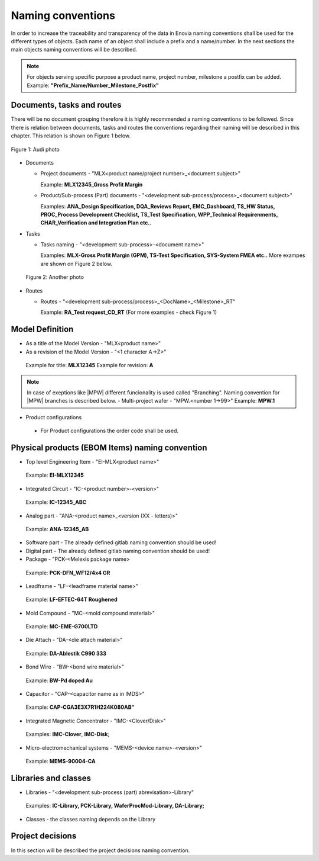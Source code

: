 ==================
Naming conventions
==================

In order to increase the traceability and transparency of the data in Enovia naming conventions shall be used for the different types of objects. Each name of an object shall include a prefix and a name/number. In the next sections the main objects naming conventions will be described.

.. note:: For objects serving specific purpose a product name, project number, milestone a postfix can be added. 
  Example: **"Prefix_Name/Number_Milestone_Postfix"**

Documents, tasks and routes
===========================

There will be no document grouping therefore it is highly recommended a naming conventions to be followed. Since there is relation between documents, tasks and routes the conventions regarding their naming will be described in this chapter. This relation is shown on Figure 1 below.

.. figure:: /images/audi.png
   :align: center
   :alt: audi
    
   Figure 1: Audi photo

- Documents

  - Project documents - "MLX<product name/project number>_<document subject>"
    
    Example: **MLX12345_Gross Profit Margin**

  - Product/Sub-process (Part) documents - "<development sub-process/process>_<document subject>"
    
    Examples: **ANA_Design Specification, DQA_Reviews Report, EMC_Dashboard, TS_HW Status, PROC_Process Development Checklist, TS_Test Specification, WPP_Technical Requirenments, CHAR_Verification and Integration Plan etc..**

- Tasks

  - Tasks naming - "<development sub-process>-<document name>"
    
    Examples: **MLX-Gross Profit Margin (GPM), TS-Test Specification, SYS-System FMEA etc..** More exampes are shown on Figure 2 below.

 .. figure:: /images/audi1.jpg
   :align: center
   :alt: audi1

   Figure 2: Another photo

- Routes

  - Routes - "<development sub-process/process>_<DocName>_<Milestone>_RT"
    
    Example: **RA_Test request_CD_RT** (For more examples - check Figure 1)

Model Definition
================

- As a title of the Model Version - "MLX<product name>"
- As a revision of the Model Version - "<1 character A->Z>"

 Example for title: **MLX12345**
 Example for revision: **A**

.. note:: 
   In case of exeptions like |MPW| different funcionality is used called "Branching". Naming convention for |MPW| branches is described below. 
   - Multi-project wafer - "MPW.<number 1->99>"
   Example: **MPW.1**

- Product configurations
 - For Product configurations the order code shall be used.

Physical products (EBOM Items) naming convention
================================================

- Top level Engineering Item - "EI-MLX<product name>"
 Example: **EI-MLX12345**

- Integrated Circuit - "IC-<product number>-<version>"
 Example: **IC-12345_ABC**

- Analog part - "ANA-<product name>_<version (XX - letters)>"
 Example: **ANA-12345_AB**

- Software part - The already defined gitlab naming convention should be used!

- Digital part - The already defined gitlab naming convention should be used!

- Package - "PCK-<Melexis package name>
 Example: **PCK-DFN_WF12/4x4 GR**

- Leadframe - "LF-<leadframe material name>"
 Example: **LF-EFTEC-64T Roughened**

- Mold Compound - "MC-<mold compound material>"
 Example: **MC-EME-G700LTD**

- Die Attach - "DA-<die attach material>"
 Example: **DA-Ablestik C990 333**

- Bond Wire - "BW-<bond wire material>"
 Example: **BW-Pd doped Au**

- Capacitor - "CAP-<capacitor name as in IMDS>"
 Example: **CAP-CGA3E3X7R1H224K080AB"**

- Integrated Magnetic Concentrator - "IMC-<Clover/Disk>"
 Examples: **IMC-Clover**, **IMC-Disk**;

- Micro-electromechanical systems - "MEMS-<device name>-<version>"
 Example: **MEMS-90004-CA**

Libraries and classes
=====================

- Libraries - "<development sub-process (part) abrevisation>-Library"
 Examples: **IC-Library, PCK-Library, WaferProcMod-Library, DA-Library;**

- Classes - the classes naming depends on the Library


Project decisions
=================

In this section will be described the project decisions naming convention.